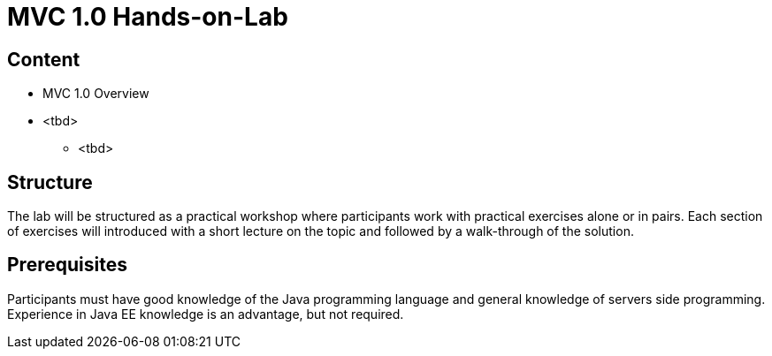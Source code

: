 = MVC 1.0 Hands-on-Lab

== Content
 * MVC 1.0 Overview
 * <tbd>
    ** <tbd>

== Structure
The lab will be structured as a practical workshop where participants work with practical exercises
alone or in pairs. Each section of exercises will introduced with a short lecture on the topic and followed
by a walk-through of the solution.

== Prerequisites
Participants must have good knowledge of the Java programming language and general knowledge of servers side
programming. Experience in Java EE knowledge is an advantage, but not required.
